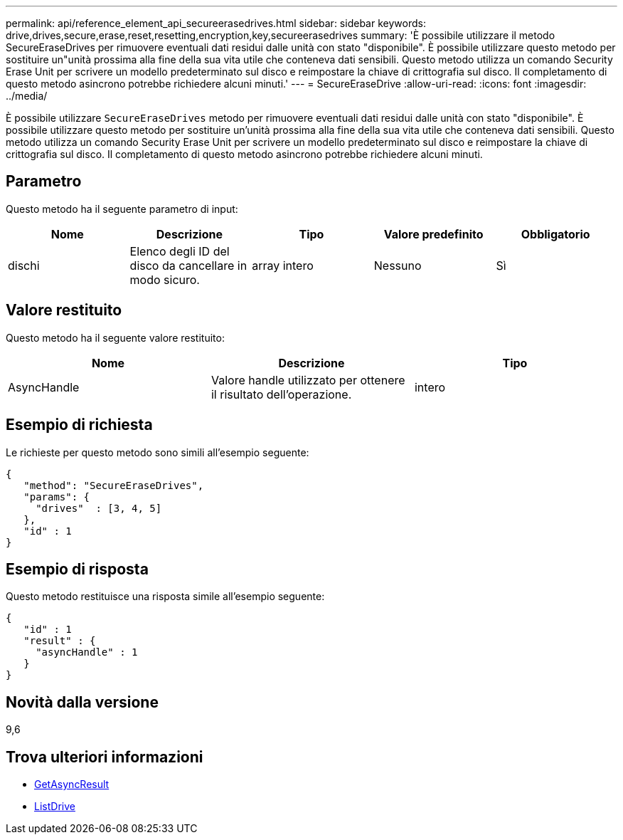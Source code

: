 ---
permalink: api/reference_element_api_secureerasedrives.html 
sidebar: sidebar 
keywords: drive,drives,secure,erase,reset,resetting,encryption,key,secureerasedrives 
summary: 'È possibile utilizzare il metodo SecureEraseDrives per rimuovere eventuali dati residui dalle unità con stato "disponibile". È possibile utilizzare questo metodo per sostituire un"unità prossima alla fine della sua vita utile che conteneva dati sensibili. Questo metodo utilizza un comando Security Erase Unit per scrivere un modello predeterminato sul disco e reimpostare la chiave di crittografia sul disco. Il completamento di questo metodo asincrono potrebbe richiedere alcuni minuti.' 
---
= SecureEraseDrive
:allow-uri-read: 
:icons: font
:imagesdir: ../media/


[role="lead"]
È possibile utilizzare `SecureEraseDrives` metodo per rimuovere eventuali dati residui dalle unità con stato "disponibile". È possibile utilizzare questo metodo per sostituire un'unità prossima alla fine della sua vita utile che conteneva dati sensibili. Questo metodo utilizza un comando Security Erase Unit per scrivere un modello predeterminato sul disco e reimpostare la chiave di crittografia sul disco. Il completamento di questo metodo asincrono potrebbe richiedere alcuni minuti.



== Parametro

Questo metodo ha il seguente parametro di input:

|===
| Nome | Descrizione | Tipo | Valore predefinito | Obbligatorio 


 a| 
dischi
 a| 
Elenco degli ID del disco da cancellare in modo sicuro.
 a| 
array intero
 a| 
Nessuno
 a| 
Sì

|===


== Valore restituito

Questo metodo ha il seguente valore restituito:

|===
| Nome | Descrizione | Tipo 


 a| 
AsyncHandle
 a| 
Valore handle utilizzato per ottenere il risultato dell'operazione.
 a| 
intero

|===


== Esempio di richiesta

Le richieste per questo metodo sono simili all'esempio seguente:

[listing]
----
{
   "method": "SecureEraseDrives",
   "params": {
     "drives"  : [3, 4, 5]
   },
   "id" : 1
}
----


== Esempio di risposta

Questo metodo restituisce una risposta simile all'esempio seguente:

[listing]
----
{
   "id" : 1
   "result" : {
     "asyncHandle" : 1
   }
}
----


== Novità dalla versione

9,6



== Trova ulteriori informazioni

* xref:reference_element_api_getasyncresult.adoc[GetAsyncResult]
* xref:reference_element_api_listdrives.adoc[ListDrive]

